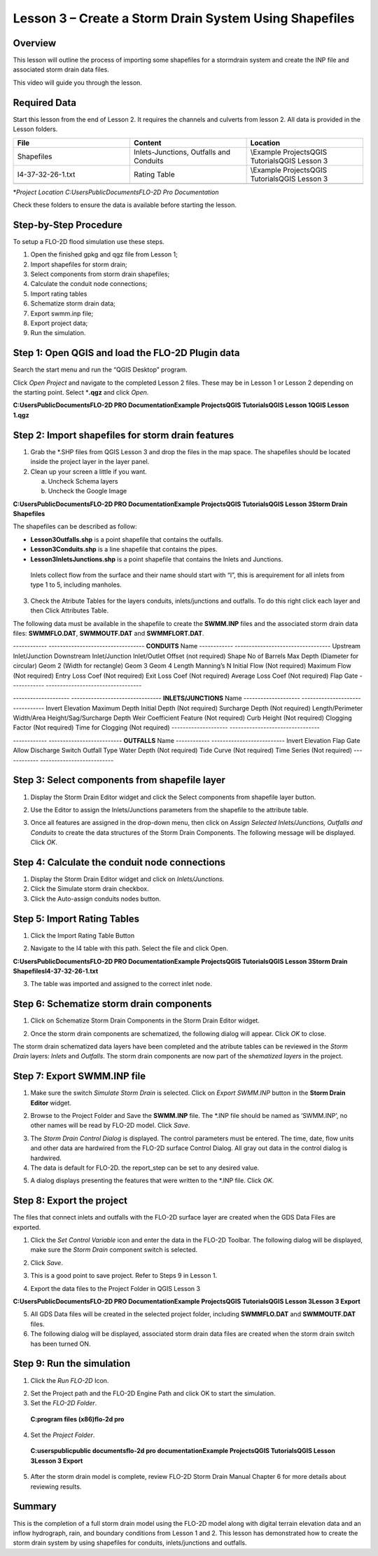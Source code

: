 Lesson 3 – Create a Storm Drain System Using Shapefiles
=======================================================

.. _overview-4:

Overview
________

This lesson will outline the process of importing some shapefiles for a stormdrain system and create the INP file and associated storm drain data
files.

This video will guide you through the lesson.

.. youtube:: 6oTw4PnqOiI

Required Data
_____________

Start this lesson from the end of Lesson 2.
It requires the channels and culverts from lesson 2.
All data is provided in the Lesson folders.

.. list-table::
   :widths: 33 33 33
   :header-rows: 0


   * - **File**
     - **Content**
     - **Location**

   * - Shapefiles
     - Inlets-Junctions, Outfalls and Conduits
     - \\Example Projects\QGIS Tutorials\QGIS Lesson 3

   * - I4-37-32-26-1.txt
     - Rating Table
     - \\Example Projects\QGIS Tutorials\QGIS Lesson 3

   * -
     -
     -


\*\ *Project Location C:\Users\Public\Documents\FLO-2D Pro Documentation*

Check these folders to ensure the data is available before starting the lesson.

.. _step-by-step-procedure-4:

Step-by-Step Procedure
______________________

To setup a FLO-2D flood simulation use these steps.

1. Open the finished gpkg and qgz file from Lesson 1;

2. Import shapefiles for storm drain;

3. Select components from storm drain shapefiles;

4. Calculate the conduit node connections;

5. Import rating tables

6. Schematize storm drain data;

7. Export swmm.inp file;

8. Export project data;

9. Run the simulation.

Step 1: Open QGIS and load the FLO-2D Plugin data
_________________________________________________

.. image:: ../img/Workshop/Worksh092.png


Search the start menu and run the “QGIS Desktop” program.

Click *Open Project* and navigate to the completed Lesson 2 files.
These may be in Lesson 1 or Lesson 2 depending on the starting point.
Select \*\ **.qgz** and click *Open*.

.. image:: ../img/Workshop/Worksh055.png


**C:\Users\Public\Documents\FLO-2D PRO Documentation\Example Projects\QGIS Tutorials\QGIS Lesson 1\QGIS Lesson 1.qgz**


Step 2: Import shapefiles for storm drain features
__________________________________________________

1. Grab the \*.SHP files from QGIS Lesson 3 and drop the files in the map space.
   The shapefiles should be located inside the project layer in the layer panel.

2. Clean up your screen a little if you want.

   a. Uncheck Schema layers

   b. Uncheck the Google Image

**C:\Users\Public\Documents\FLO-2D PRO Documentation\Example Projects\QGIS Tutorials\QGIS Lesson 3\Storm Drain Shapefiles**

.. image:: ../img/Workshop/Worksh093.png


The shapefiles can be described as follow:

-  **Lesson3Outfalls.shp** is a point shapefile that contains the outfalls.

-  **Lesson3Conduits.shp** is a line shapefile that contains the pipes.

-  **Lesson3InletsJunctions.shp** is a point shapefile that contains the Inlets and Junctions.
  Inlets collect flow from the surface and their name should start with “I”, this is arequirement for all inlets from type 1 to 5, including manholes.

3. Check the Atribute Tables for the layers conduits, inlets/junctions and outfalls.
   To do this right click each layer and then Click Attributes Table.

.. image:: ../img/Workshop/Worksh094.png

The following data must be available in the shapefile to create the **SWMM.INP** files and the associated storm drain data files: **SWMMFLO.DAT**,
**SWMMOUTF.DAT** and **SWMMFLORT.DAT**.

------------ ----------------------------------
**CONDUITS** Name
------------ ----------------------------------
\            Upstream Inlet/Junction
\            Downstream Inlet/Junction
\            Inlet/Outlet Offset (not required)
\            Shape
\            No of Barrels
\            Max Depth (Diameter for circular)
\            Geom 2 (Width for rectangle)
\            Geom 3
\            Geom 4
\            Length
\            Manning’s N
\            Initial Flow (Not required)
\            Maximum Flow (Not required)
\            Entry Loss Coef (Not required)
\            Exit Loss Coef (Not required)
\            Average Loss Coef (Not required)
\            Flap Gate
------------ ----------------------------------

-------------------- --------------------------------
**INLETS/JUNCTIONS** Name
-------------------- --------------------------------
\                    Invert Elevation
\                    Maximum Depth
\                    Initial Depth (Not required)
\                    Surcharge Depth (Not required)
\                    Length/Perimeter
\                    Width/Area
\                    Height/Sag/Surcharge Depth
\                    Weir Coefficient
\                    Feature (Not required)
\                    Curb Height (Not required)
\                    Clogging Factor (Not required)
\                    Time for Clogging (Not required)
-------------------- --------------------------------

------------ --------------------------
**OUTFALLS** Name
------------ --------------------------
\            Invert Elevation
\            Flap Gate
\            Allow Discharge Switch
\            Outfall Type
\            Water Depth (Not required)
\            Tide Curve (Not required)
\            Time Series (Not required)
------------ --------------------------

Step 3: Select components from shapefile layer
______________________________________________

1. Display the Storm Drain Editor widget and click the Select components from shapefile layer button.

.. image:: ../img/Workshop/Worksh095.png


2. Use the Editor to assign the Inlets/Junctions parameters from the shapefile to the attribute table.

.. image:: ../img/Workshop/Worksh096.png


.. image:: ../img/Workshop/Worksh097.png


.. image:: ../img/Workshop/Worksh098.png


3. Once all features are assigned in the drop-down menu, then click on *Assign Selected Inlets/Junctions, Outfalls and Conduits* to create the data
   structures of the Storm Drain Components.
   The following message will be displayed.
   Click *OK*.

.. image:: ../img/Workshop/Worksh099.png


Step 4: Calculate the conduit node connections
______________________________________________

1. Display the Storm Drain Editor widget and click on *Inlets/Junctions.*

2. Click the Simulate storm drain checkbox.

3. Click the Auto-assign conduits nodes button.

.. image:: ../img/Workshop/Worksh100.png


Step 5: Import Rating Tables
____________________________

1. Click the Import Rating Table Button

.. image:: ../img/Workshop/Worksh101.png


2. Navigate to the I4 table with this path.
   Select the file and click Open.

**C:\Users\Public\Documents\FLO-2D PRO Documentation\Example Projects\QGIS Tutorials\QGIS Lesson 3\Storm Drain Shapefiles\I4-37-32-26-1.txt**

.. image:: ../img/Workshop/Worksh102.png


3. The table was imported and assigned to the correct inlet node.

.. image:: ../img/Workshop/Worksh103.png


Step 6: Schematize storm drain components
_________________________________________

1. Click on Schematize Storm Drain Components in the Storm Drain Editor widget.

.. image:: ../img/Workshop/Worksh104.png


2. Once the storm drain components are schematized, the following dialog will appear.
   Click *OK* to close.

.. image:: ../img/Workshop/Worksh105.png


The storm drain schematized data layers have been completed and the atribute tables can be reviewed in the *Storm Drain* layers: *Inlets* and
*Outfalls*.
The storm drain components are now part of the s\ *hematized layers* in the project.

.. image:: ../img/Workshop/Worksh106.png


Step 7: Export SWMM.INP file
____________________________

1. Make sure the switch *Simulate Storm Drain* is selected.
   Click on *Export SWMM.INP* button in the **Storm Drain Editor** widget.

.. image:: ../img/Workshop/Worksh107.png


2. Browse to the Project Folder and Save the **SWMM.INP** file.
   The \*.INP file should be named as ‘SWMM.INP’, no other names will be read by FLO-2D model.
   Click *Save*.

.. image:: ../img/Workshop/Worksh108.png


3. The *Storm Drain Control Dialog* is displayed.
   The control parameters must be entered.
   The time, date, flow units and other data are hardwired from the FLO-2D surface Control Dialog.
   All gray out data in the control dialog is hardwired.

4. The data is default for FLO-2D.
   the report_step can be set to any desired value.

.. image:: ../img/Workshop/Worksh109.png


5. A dialog displays presenting the features that were written to the \*.INP file.
   Click *OK*.

.. image:: ../img/Workshop/Worksh110.png


Step 8: Export the project
__________________________

The files that connect inlets and outfalls with the FLO-2D surface layer are created when the GDS Data Files are exported.

1. Click the *Set* *Control Variable* icon and enter the data in the FLO-2D Toolbar.
   The following dialog will be displayed, make sure the *Storm Drain* component switch is selected.

.. image:: ../img/Workshop/Worksh017.png


2. Click *Save*.

.. image:: ../img/Workshop/Worksh111.png


3. This is a good point to save project.
   Refer to Steps 9 in Lesson 1.

.. image:: ../img/Workshop/Worksh083.png


4. Export the data files to the Project Folder in QGIS Lesson 3

.. image:: ../img/Workshop/Worksh021.png


**C:\Users\Public\Documents\FLO-2D PRO Documentation\Example Projects\QGIS Tutorials\QGIS Lesson 3\Lesson 3 Export**

5. All GDS Data files will be created in the selected project folder, including **SWMMFLO.DAT** and **SWMMOUTF.DAT** files.

6. The following dialog will be displayed, associated storm drain data files are created when the storm drain switch has been turned ON.

.. image:: ../img/Workshop/Worksh112.png


Step 9: Run the simulation
__________________________

1. Click the *Run FLO-2D* Icon.

.. image:: ../img/Workshop/Worksh005.png


2. Set the Project path and the FLO-2D Engine Path and click OK to start the simulation.

3. Set the *FLO-2D Folder*.

..

   **C:\program files (x86)\flo-2d pro**

4. Set the *Project Folder*.

..

   **C:\users\public\public documents\flo-2d pro documentation\Example Projects\QGIS Tutorials\QGIS Lesson 3\Lesson 3 Export**

.. image:: ../img/Workshop/Worksh113.png


5. After the storm drain model is complete, review FLO-2D Storm Drain Manual Chapter 6 for more details about reviewing results.

.. _summary-1:

Summary
_______

This is the completion of a full storm drain model using the FLO-2D model along with digital terrain elevation data and an inflow hydrograph, rain,
and boundary conditions from Lesson 1 and 2.
This lesson has demonstrated how to create the storm drain system by using shapefiles for conduits, inlets/junctions and outfalls.